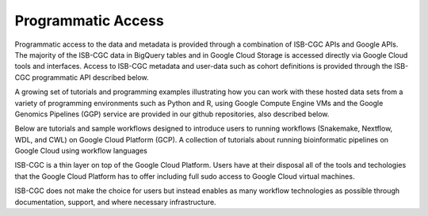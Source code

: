 Programmatic Access 
*******************

Programmatic access to the data and metadata is provided through a combination of ISB-CGC APIs and Google APIs. The majority of the ISB-CGC data in BigQuery tables and in Google Cloud Storage is accessed directly via Google Cloud tools and interfaces. Access to ISB-CGC metadata and user-data such as cohort definitions is provided through the ISB-CGC programmatic API described below.

A growing set of tutorials and programming examples illustrating how you can work with these hosted data sets from a variety of programming environments such as Python and R, using Google Compute Engine VMs and the Google Genomics Pipelines (GGP) service are provided in our github repositories, also described below.

Below are tutorials and sample workflows designed to introduce users to running workflows (Snakemake, Nextflow, WDL, and CWL) on Google Cloud Platform (GCP).
A collection of tutorials about running bioinformatic pipelines on Google Cloud using workflow languages

ISB-CGC is a thin layer on top of the Google Cloud Platform. Users have at their disposal all of the tools and techologies that the Google Cloud Platform has to offer including full sudo access to Google Cloud virtual machines.

ISB-CGC does not make the choice for users but instead enables as many workflow technologies as possible through documentation, support, and where necessary infrastructure.


